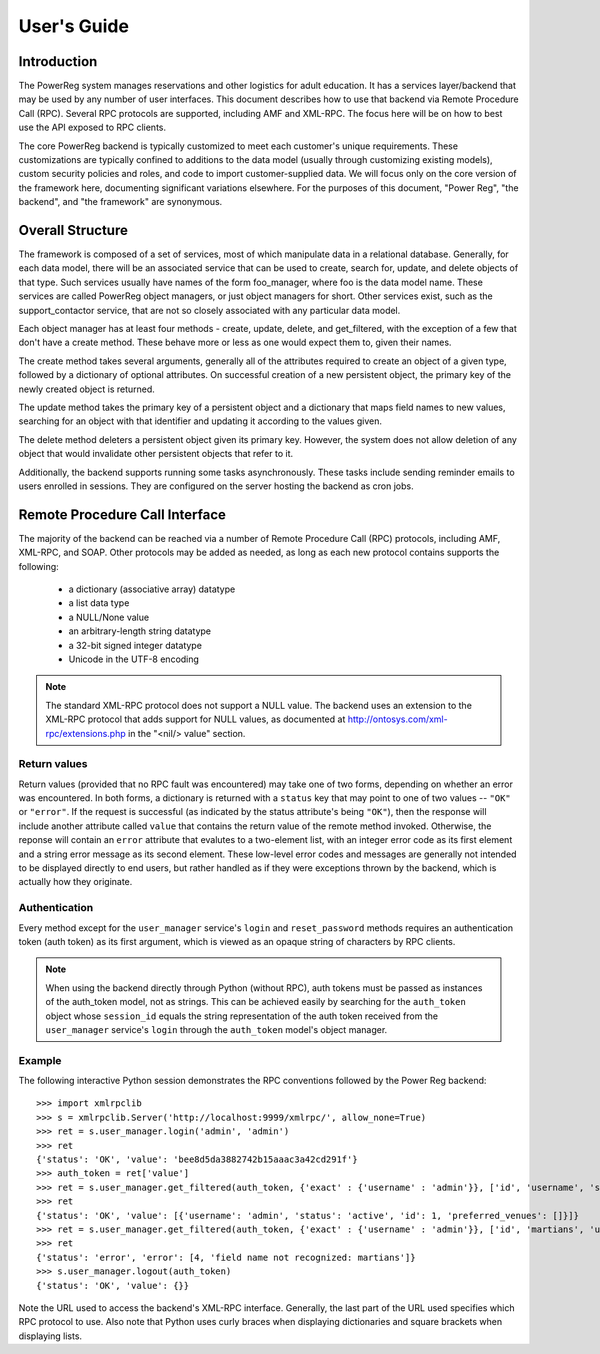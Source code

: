 .. _users_guide:

======================
User's Guide
======================

Introduction
============

The PowerReg system manages reservations and other logistics for
adult education.  It has a services layer/backend that may
be used by any number of user interfaces.  This document describes
how to use that backend via Remote Procedure Call (RPC).  Several
RPC protocols are supported, including AMF and XML-RPC.  The focus
here will be on how to best use the API exposed to RPC clients.

The core PowerReg backend is typically customized to meet each
customer's unique requirements.  These customizations are
typically confined to additions to the data model (usually
through customizing existing models), custom security policies
and roles, and code to import customer-supplied data.  We
will focus only on the core version of the framework here,
documenting significant variations elsewhere.  For the
purposes of this document, "Power Reg", "the backend", and
"the framework" are synonymous.

Overall Structure
=================

The framework is composed of a set of services, most of which
manipulate data in a relational database.  Generally, for
each data model, there will be an associated service that
can be used to create, search for, update, and delete
objects of that type.  Such services usually have names of
the form foo_manager, where foo is the data model name.
These services are called PowerReg object managers, or just
object managers for short.  Other services exist, such as
the support_contactor service, that are not so closely
associated with any particular data model.

Each object manager has at least four methods - create,
update, delete, and get_filtered, with the exception of a
few that don't have a create method.  These behave more or
less as one would expect them to, given their names.

The create method takes several arguments, generally all of the
attributes required to create an object of a given type, followed
by a dictionary of optional attributes.  On successful creation
of a new persistent object, the primary key of the newly created
object is returned.

The update method takes the primary key of a persistent
object and a dictionary that maps field names to new values,
searching for an object with that identifier and updating
it according to the values given.

The delete method deleters a persistent object given its
primary key.  However, the system does not allow deletion of
any object that would invalidate other persistent objects
that refer to it.

Additionally, the backend supports running some tasks
asynchronously.  These tasks include sending reminder
emails to users enrolled in sessions.  They are configured
on the server hosting the backend as cron jobs.

Remote Procedure Call Interface
===============================

The majority of the backend can be reached via a number
of Remote Procedure Call (RPC) protocols, including AMF,
XML-RPC, and SOAP.  Other protocols may be added
as needed, as long as each new protocol contains supports
the following:

 * a dictionary (associative array) datatype
 * a list data type
 * a NULL/None value
 * an arbitrary-length string datatype
 * a 32-bit signed integer datatype
 * Unicode in the UTF-8 encoding

.. note::
   The standard XML-RPC protocol does not support a NULL
   value.  The backend uses an extension to the XML-RPC
   protocol that adds support for NULL values, as
   documented at http://ontosys.com/xml-rpc/extensions.php
   in the "<nil/> value" section.

Return values
-------------

Return values (provided that no RPC fault was encountered) may
take one of two forms, depending on whether an error was
encountered.  In both forms, a dictionary is returned with
a ``status`` key that may point to one of two values --
``"OK"`` or ``"error"``.  If the request is successful
(as indicated by the status attribute's being ``"OK"``),
then the response will include another attribute called
``value`` that contains the return value of the remote
method invoked.  Otherwise, the reponse will contain
an ``error`` attribute that evalutes to a two-element
list, with an integer error code as its first element and
a string error message as its second element.  These
low-level error codes and messages are generally not
intended to be displayed directly to end users, but rather
handled as if they were exceptions thrown by the backend,
which is actually how they originate.

Authentication
--------------

Every method except for the ``user_manager`` service's ``login``
and ``reset_password`` methods requires an authentication token
(auth token) as its first argument, which is viewed as an opaque
string of characters by RPC clients.

.. note::
   When using the backend directly through Python (without RPC),
   auth tokens must be passed as instances of the auth_token
   model, not as strings.  This can be achieved easily by
   searching for the ``auth_token`` object whose ``session_id``
   equals the string representation of the auth token received
   from the ``user_manager`` service's ``login`` through the
   ``auth_token`` model's object manager.

Example
-------

The following interactive Python session demonstrates the
RPC conventions followed by the Power Reg backend::

    >>> import xmlrpclib
    >>> s = xmlrpclib.Server('http://localhost:9999/xmlrpc/', allow_none=True)
    >>> ret = s.user_manager.login('admin', 'admin')
    >>> ret
    {'status': 'OK', 'value': 'bee8d5da3882742b15aaac3a42cd291f'}
    >>> auth_token = ret['value']
    >>> ret = s.user_manager.get_filtered(auth_token, {'exact' : {'username' : 'admin'}}, ['id', 'username', 'status', 'preferred_venues'])
    >>> ret
    {'status': 'OK', 'value': [{'username': 'admin', 'status': 'active', 'id': 1, 'preferred_venues': []}]}
    >>> ret = s.user_manager.get_filtered(auth_token, {'exact' : {'username' : 'admin'}}, ['id', 'martians', 'username', 'status', 'preferred_venues'])
    >>> ret
    {'status': 'error', 'error': [4, 'field name not recognized: martians']}
    >>> s.user_manager.logout(auth_token)
    {'status': 'OK', 'value': {}}

Note the URL used to access the backend's XML-RPC interface.  Generally,
the last part of the URL used specifies which RPC protocol to use.  Also
note that Python uses curly braces when displaying dictionaries and
square brackets when displaying lists.
